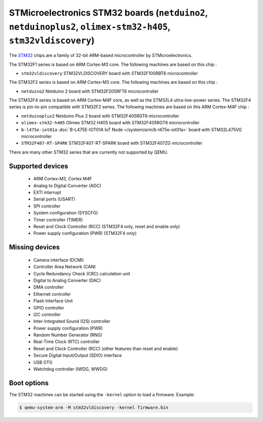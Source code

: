 STMicroelectronics STM32 boards (``netduino2``, ``netduinoplus2``, ``olimex-stm32-h405``, ``stm32vldiscovery``)
===============================================================================================================

The `STM32`_ chips are a family of 32-bit ARM-based microcontroller by
STMicroelectronics.

.. _STM32: https://www.st.com/en/microcontrollers-microprocessors/stm32-32-bit-arm-cortex-mcus.html

The STM32F1 series is based on ARM Cortex-M3 core. The following machines are
based on this chip :

- ``stm32vldiscovery``  STM32VLDISCOVERY board with STM32F100RBT6 microcontroller

The STM32F2 series is based on ARM Cortex-M3 core. The following machines are
based on this chip :

- ``netduino2``         Netduino 2 board with STM32F205RFT6 microcontroller

The STM32F4 series is based on ARM Cortex-M4F core, as well as the STM32L4
ultra-low-power series. The STM32F4 series is pin-to-pin compatible with STM32F2 series.
The following machines are based on this ARM Cortex-M4F chip :

- ``netduinoplus2``     Netduino Plus 2 board with STM32F405RGT6 microcontroller
- ``olimex-stm32-h405`` Olimex STM32 H405 board with STM32F405RGT6 microcontroller
- ``b-l475e-iot01a``     :doc:`B-L475E-IOT01A IoT Node </system/arm/b-l475e-iot01a>` board with STM32L475VG microcontroller
- ``STM32F407-RT-SPARK`` STM32F407-RT-SPARK board with STM32F407ZG microcontroller

There are many other STM32 series that are currently not supported by QEMU.

Supported devices
-----------------

 * ARM Cortex-M3, Cortex M4F
 * Analog to Digital Converter (ADC)
 * EXTI interrupt
 * Serial ports (USART)
 * SPI controller
 * System configuration (SYSCFG)
 * Timer controller (TIMER)
 * Reset and Clock Controller (RCC) (STM32F4 only, reset and enable only)
 * Power supply configuration (PWR) (STM32F4 only)

Missing devices
---------------

 * Camera interface (DCMI)
 * Controller Area Network (CAN)
 * Cycle Redundancy Check (CRC) calculation unit
 * Digital to Analog Converter (DAC)
 * DMA controller
 * Ethernet controller
 * Flash Interface Unit
 * GPIO controller
 * I2C controller
 * Inter-Integrated Sound (I2S) controller
 * Power supply configuration (PWR)
 * Random Number Generator (RNG)
 * Real-Time Clock (RTC) controller
 * Reset and Clock Controller (RCC) (other features than reset and enable)
 * Secure Digital Input/Output (SDIO) interface
 * USB OTG
 * Watchdog controller (IWDG, WWDG)

Boot options
------------

The STM32 machines can be started using the ``-kernel`` option to load a
firmware. Example:

.. code-block:: bash

  $ qemu-system-arm -M stm32vldiscovery -kernel firmware.bin

